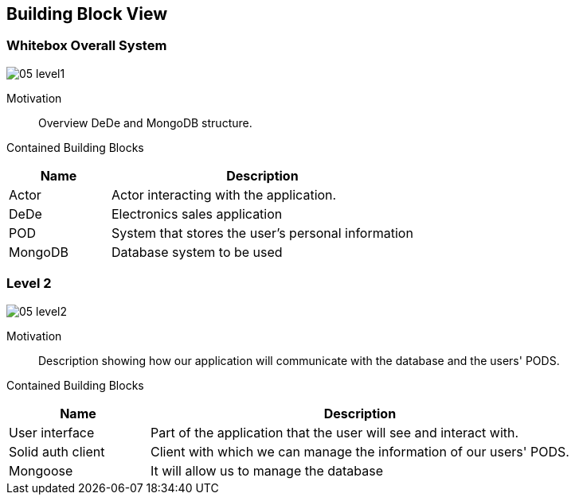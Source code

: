 [[section-building-block-view]]
== Building Block View

=== Whitebox Overall System

:imagesdir: ./images
image:05_level1.png[]

Motivation::

Overview DeDe and MongoDB structure.

Contained Building Blocks::

[options="header",cols="1,3"]
|===
|Name| Description
|Actor | Actor interacting with the application.
|DeDe | Electronics sales application  
|POD | System that stores the user's personal information
|MongoDB | Database system to be used 
|===


=== Level 2

image:05_level2.png[]

Motivation::

Description showing how our application will communicate with the database and the users' PODS.

Contained Building Blocks::

[options="header",cols="1,3"]
|===
|Name| Description
|User interface | Part of the application that the user will see and interact with.
|Solid auth client | Client with which we can manage the information of our users' PODS.
|Mongoose | It will allow us to manage the database
|===
